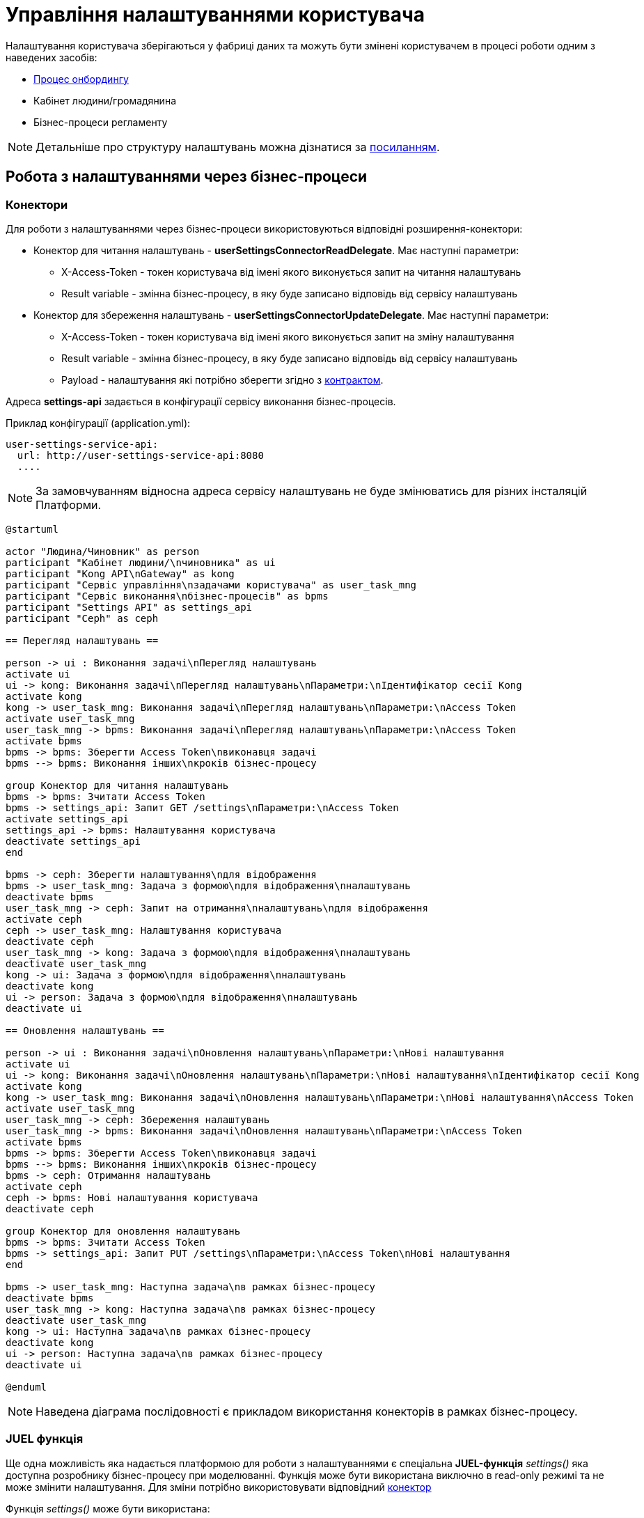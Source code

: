 = Управління налаштуваннями користувача

Налаштування користувача зберігаються у фабриці даних та можуть бути змінені користувачем в процесі
роботи одним з наведених засобів:

* xref:tech:lowcode/citizen-onboarding.adoc[Процес онбордингу]
* Кабінет людини/громадянина
* Бізнес-процеси регламенту

[NOTE]
 Детальніше про структуру налаштувань можна дізнатися за xref:tech:datafactory/settings.adoc[посиланням].

== Робота з налаштуваннями через бізнес-процеси

=== Конектори

Для роботи з налаштуваннями через бізнес-процеси використовуються відповідні розширення-конектори:

* Конектор для читання налаштувань - *userSettingsConnectorReadDelegate*. Має наступні параметри:
** X-Access-Token - токен користувача від імені якого виконується запит на читання налаштувань
** Result variable - змінна бізнес-процесу, в яку буде записано відповідь від сервісу налаштувань
* Конектор для збереження налаштувань - *userSettingsConnectorUpdateDelegate*. Має наступні параметри:
** X-Access-Token - токен користувача від імені якого виконується запит на зміну налаштування
** Result variable - змінна бізнес-процесу, в яку буде записано відповідь від сервісу налаштувань
** Payload - налаштування які потрібно зберегти згідно з xref:tech:datafactory/settings.adoc[контрактом].

Адреса *settings-api* задається в конфігурації сервісу виконання бізнес-процесів.

.Приклад конфігурації (application.yml):
[source, yaml]
----
user-settings-service-api:
  url: http://user-settings-service-api:8080
  ....
----

[NOTE]
 За замовчуванням відносна адреса сервісу налаштувань не буде змінюватись для різних інсталяцій Платформи.

[plantuml]
----
@startuml

actor "Людина/Чиновник" as person
participant "Кабінет людини/\nчиновника" as ui
participant "Kong API\nGateway" as kong
participant "Сервіс управління\nзадачами користувача" as user_task_mng
participant "Сервіс виконання\nбізнес-процесів" as bpms
participant "Settings API" as settings_api
participant "Ceph" as ceph

== Перегляд налаштувань ==

person -> ui : Виконання задачі\nПерегляд налаштувань
activate ui
ui -> kong: Виконання задачі\nПерегляд налаштувань\nПараметри:\nІдентифікатор сесії Kong
activate kong
kong -> user_task_mng: Виконання задачі\nПерегляд налаштувань\nПараметри:\nAccess Token
activate user_task_mng
user_task_mng -> bpms: Виконання задачі\nПерегляд налаштувань\nПараметри:\nAccess Token
activate bpms
bpms -> bpms: Зберегти Access Token\nвиконавця задачі
bpms --> bpms: Виконання інших\nкроків бізнес-процесу

group Конектор для читання налаштувань
bpms -> bpms: Зчитати Access Token
bpms -> settings_api: Запит GET /settings\nПараметри:\nAccess Token
activate settings_api
settings_api -> bpms: Налаштування користувача
deactivate settings_api
end

bpms -> ceph: Зберегти налаштування\nдля відображення
bpms -> user_task_mng: Задача з формою\nдля відображення\nналаштувань
deactivate bpms
user_task_mng -> ceph: Запит на отримання\nналаштувань\nдля відображення
activate ceph
ceph -> user_task_mng: Налаштування користувача
deactivate ceph
user_task_mng -> kong: Задача з формою\nдля відображення\nналаштувань
deactivate user_task_mng
kong -> ui: Задача з формою\nдля відображення\nналаштувань
deactivate kong
ui -> person: Задача з формою\nдля відображення\nналаштувань
deactivate ui

== Оновлення налаштувань ==

person -> ui : Виконання задачі\nОновлення налаштувань\nПараметри:\nНові налаштування
activate ui
ui -> kong: Виконання задачі\nОновлення налаштувань\nПараметри:\nНові налаштування\nІдентифікатор сесії Kong
activate kong
kong -> user_task_mng: Виконання задачі\nОновлення налаштувань\nПараметри:\nНові налаштування\nAccess Token
activate user_task_mng
user_task_mng -> ceph: Збереження налаштувань
user_task_mng -> bpms: Виконання задачі\nОновлення налаштувань\nПараметри:\nAccess Token
activate bpms
bpms -> bpms: Зберегти Access Token\nвиконавця задачі
bpms --> bpms: Виконання інших\nкроків бізнес-процесу
bpms -> ceph: Отримання налаштувань
activate ceph
ceph -> bpms: Нові налаштування користувача
deactivate ceph

group Конектор для оновлення налаштувань
bpms -> bpms: Зчитати Access Token
bpms -> settings_api: Запит PUT /settings\nПараметри:\nAccess Token\nНові налаштування
end

bpms -> user_task_mng: Наступна задача\nв рамках бізнес-процесу
deactivate bpms
user_task_mng -> kong: Наступна задача\nв рамках бізнес-процесу
deactivate user_task_mng
kong -> ui: Наступна задача\nв рамках бізнес-процесу
deactivate kong
ui -> person: Наступна задача\nв рамках бізнес-процесу
deactivate ui

@enduml
----

[NOTE]
 Наведена діаграма послідовності є прикладом використання конекторів в рамках бізнес-процесу.

=== JUEL функція

Ще одна можливість яка надається платформою для роботи з налаштуваннями є спеціальна *JUEL-функція*
_settings()_ яка доступна розробнику бізнес-процесу при моделюванні. Функція може бути використана
виключно в read-only режимі та не може змінити налаштування. Для зміни потрібно використовувати
відповідний <<Конектори, конектор>>

Функція _settings()_ може бути використана:

* Як частина https://docs.camunda.org/manual/latest/user-guide/process-engine/expression-language/[Camunda Expression Language (EL)]
* У Groovy скриптах бізнес-процесу

[NOTE]
 Кожен виклик функції _settings()_ призводить до HTTP-виклику API фабрики даних.

==== Контракт
|===
|Return Type |Method |Example

|<<UserSettings>>
|settings(<<UserDto>> dto)
|_settings_(_completer_('user-task-input'))
_settings_(_initiator_())
|===

[NOTE]
_completer()_ та _initiator()_ є іншими JUEL функціями, які повертають UserDto як результат
виконання

==== Опис структур
===== UserSettings
|===
|Назва |Схема |Коментар

|*settingsId*
|string
|Унікальний ідентифікатор налаштувань в системі

|*email*
|string
|Електронна пошта людини

|*phone*
|string
|Телефон людини

|*communicationIsAllowed*
|boolean
|Дозвіл на використання контактних даних для сповіщень
|===


===== UserDto
|===
|Назва |Схема |Коментар

|*username*
|string
|Ім'я користувача

|*accessToken*
|string
|Токен користувача

|*jwtClaimsDto*
|JwtClaimsDto
|Поле для роботи зі змістом токену, як з об'єктом

|===

== Робота з налаштуваннями через кабінет

Перегляд та зміна налаштувань користувача є однією з функцій кабінету чиновника/громадянина та може
бути використаний без запуску бізнес-процесу.
Для роботи з налаштуваннями через кабінет використовуються методи фабрики даних:

* GET /settings - для читання поточних налаштувань
* PUT /settings - для оновлення налаштувань користувача

[NOTE]
Детальніше про контракт взаємодії можна дізнатися за xref:tech:datafactory/settings.adoc[посиланням].

Методи роботи з налаштуваннями доступні через Kong API Gateway та вимагають автентифікації користувача.

Робота з налаштуваннями виконується лише для поточного користувача, який виконав вхід у систему.
Зміна налаштувань іншого користувача неможлива за дизайном

[plantuml]
----
@startuml

actor "Людина/Чиновник" as person
participant "Кабінет людини/чиновника" as ui
participant "Kong API Gateway" as kong
participant "Settings API" as api

== Перегляд налаштувань ==
person -> ui: Запит сторінки\nз налаштуваннями
ui -> kong: Запит GET /settings\n(ідентифікатор сесії Kong)
kong -> api: Запит GET /settings\n(Access Token)
api --> kong: Налаштування\nкористувача
kong --> ui: Налаштування\nкористувача
ui --> person: Сторінка\nз налаштуваннями

== Оновлення налаштувань ==
person -> ui: Нові налаштування
ui -> kong: Запит PUT /settings\n(ідентифікатор сесії Kong,\nНові налаштування)
kong -> api: Запит PUT /settings\n(Access Token,\nНові налаштування)
api --> kong: ОК
kong --> ui: ОК
ui --> person: ОК

@enduml
----

////
== Відкриті питання до сторінки

* Додати посилання на загальну архітектуру JUEL-функцій
////
